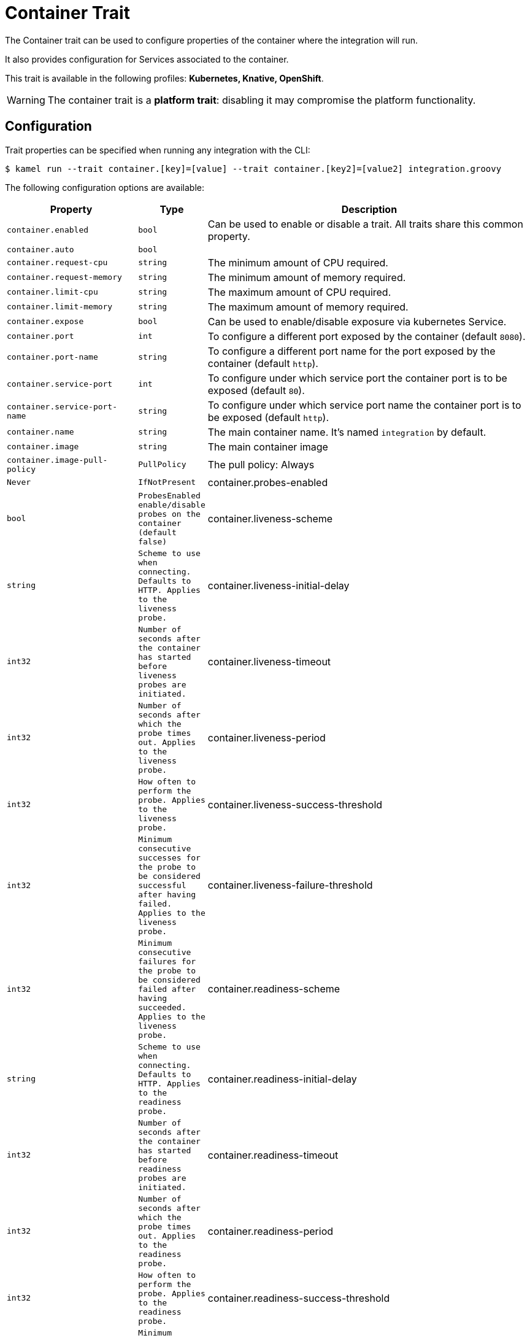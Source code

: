 = Container Trait

// Start of autogenerated code - DO NOT EDIT! (description)
The Container trait can be used to configure properties of the container where the integration will run.

It also provides configuration for Services associated to the container.


This trait is available in the following profiles: **Kubernetes, Knative, OpenShift**.

WARNING: The container trait is a *platform trait*: disabling it may compromise the platform functionality.

// End of autogenerated code - DO NOT EDIT! (description)
// Start of autogenerated code - DO NOT EDIT! (configuration)
== Configuration

Trait properties can be specified when running any integration with the CLI:
[source,console]
----
$ kamel run --trait container.[key]=[value] --trait container.[key2]=[value2] integration.groovy
----
The following configuration options are available:

[cols="2m,1m,5a"]
|===
|Property | Type | Description

| container.enabled
| bool
| Can be used to enable or disable a trait. All traits share this common property.

| container.auto
| bool
| 

| container.request-cpu
| string
| The minimum amount of CPU required.

| container.request-memory
| string
| The minimum amount of memory required.

| container.limit-cpu
| string
| The maximum amount of CPU required.

| container.limit-memory
| string
| The maximum amount of memory required.

| container.expose
| bool
| Can be used to enable/disable exposure via kubernetes Service.

| container.port
| int
| To configure a different port exposed by the container (default `8080`).

| container.port-name
| string
| To configure a different port name for the port exposed by the container (default `http`).

| container.service-port
| int
| To configure under which service port the container port is to be exposed (default `80`).

| container.service-port-name
| string
| To configure under which service port name the container port is to be exposed (default `http`).

| container.name
| string
| The main container name. It's named `integration` by default.

| container.image
| string
| The main container image

| container.image-pull-policy
| PullPolicy
| The pull policy: Always|Never|IfNotPresent

| container.probes-enabled
| bool
| ProbesEnabled enable/disable probes on the container (default `false`)

| container.liveness-scheme
| string
| Scheme to use when connecting. Defaults to HTTP. Applies to the liveness probe.

| container.liveness-initial-delay
| int32
| Number of seconds after the container has started before liveness probes are initiated.

| container.liveness-timeout
| int32
| Number of seconds after which the probe times out. Applies to the liveness probe.

| container.liveness-period
| int32
| How often to perform the probe. Applies to the liveness probe.

| container.liveness-success-threshold
| int32
| Minimum consecutive successes for the probe to be considered successful after having failed.
Applies to the liveness probe.

| container.liveness-failure-threshold
| int32
| Minimum consecutive failures for the probe to be considered failed after having succeeded.
Applies to the liveness probe.

| container.readiness-scheme
| string
| Scheme to use when connecting. Defaults to HTTP. Applies to the readiness probe.

| container.readiness-initial-delay
| int32
| Number of seconds after the container has started before readiness probes are initiated.

| container.readiness-timeout
| int32
| Number of seconds after which the probe times out. Applies to the readiness probe.

| container.readiness-period
| int32
| How often to perform the probe. Applies to the readiness probe.

| container.readiness-success-threshold
| int32
| Minimum consecutive successes for the probe to be considered successful after having failed.
Applies to the readiness probe.

| container.readiness-failure-threshold
| int32
| Minimum consecutive failures for the probe to be considered failed after having succeeded.
Applies to the readiness probe.

|===

// End of autogenerated code - DO NOT EDIT! (configuration)
